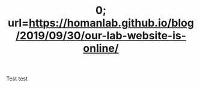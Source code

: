 # METAEXTRA: <meta http-equiv = "refresh" content="0; url=https://homanlab.github.io/blog/2019/09/30/our-lab-website-is-online/" />
#+TITLE: 0; url=https://homanlab.github.io/blog/2019/09/30/our-lab-website-is-online/

Test
test
